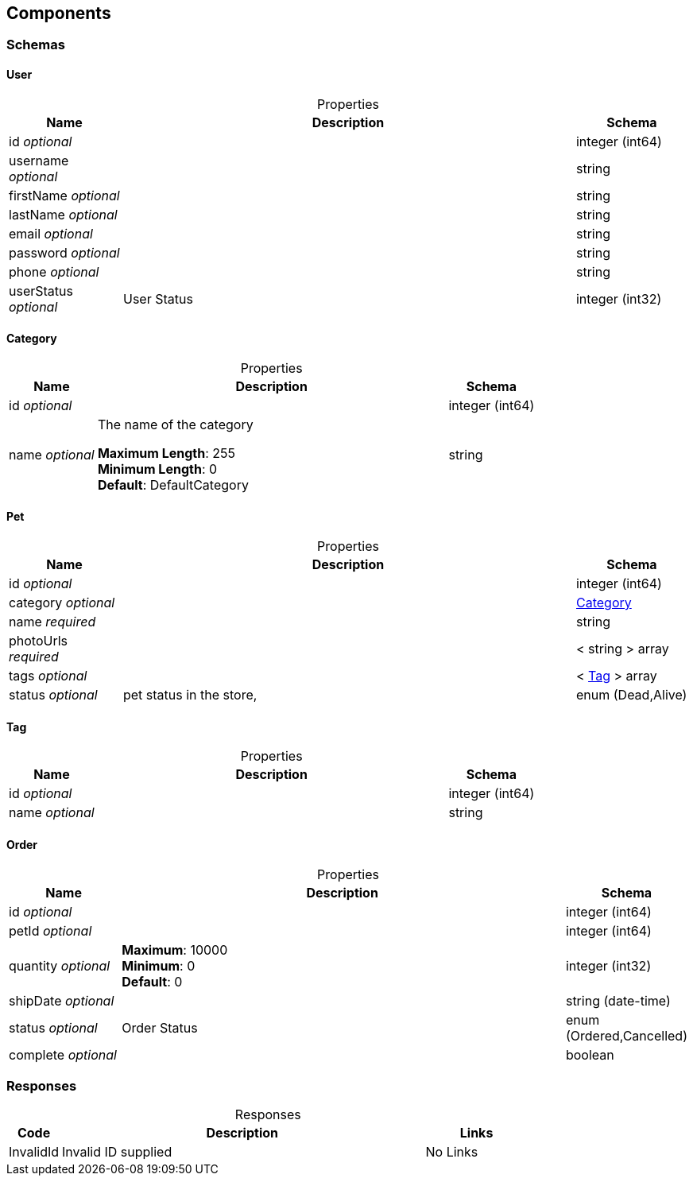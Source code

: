 
[[_components]]
== Components
[[_components_schemas]]
=== Schemas
[[_components_schemas_user]]
==== User

.Properties
[%header,caption=,cols=".^4a,.^16a,.^4a"]
|===
<.<|Name


<.<|Description


<.<|Schema



<.<|id
__optional__


<.<|
<.<|integer (int64)



<.<|username
__optional__


<.<|
<.<|string



<.<|firstName
__optional__


<.<|
<.<|string



<.<|lastName
__optional__


<.<|
<.<|string



<.<|email
__optional__


<.<|
<.<|string



<.<|password
__optional__


<.<|
<.<|string



<.<|phone
__optional__


<.<|
<.<|string



<.<|userStatus
__optional__


<.<|User Status


<.<|integer (int32)



|===
[[_components_schemas_category]]
==== Category

.Properties
[%header,caption=,cols=".^4a,.^16a,.^4a"]
|===
<.<|Name


<.<|Description


<.<|Schema



<.<|id
__optional__


<.<|
<.<|integer (int64)



<.<|name
__optional__


<.<|The name of the category

**Maximum Length**: 255 +
**Minimum Length**: 0 +
**Default**: DefaultCategory


<.<|string



|===
[[_components_schemas_pet]]
==== Pet

.Properties
[%header,caption=,cols=".^4a,.^16a,.^4a"]
|===
<.<|Name


<.<|Description


<.<|Schema



<.<|id
__optional__


<.<|
<.<|integer (int64)



<.<|category
__optional__


<.<|
<.<|<<_components_schemas_category>>



<.<|name
__required__


<.<|
<.<|string



<.<|photoUrls
__required__


<.<|
<.<|< string > array



<.<|tags
__optional__


<.<|
<.<|< <<_components_schemas_tag>>
 > array



<.<|status
__optional__


<.<|pet status in the store,


<.<|enum (Dead,Alive)



|===
[[_components_schemas_tag]]
==== Tag

.Properties
[%header,caption=,cols=".^4a,.^16a,.^4a"]
|===
<.<|Name


<.<|Description


<.<|Schema



<.<|id
__optional__


<.<|
<.<|integer (int64)



<.<|name
__optional__


<.<|
<.<|string



|===
[[_components_schemas_order]]
==== Order

.Properties
[%header,caption=,cols=".^4a,.^16a,.^4a"]
|===
<.<|Name


<.<|Description


<.<|Schema



<.<|id
__optional__


<.<|
<.<|integer (int64)



<.<|petId
__optional__


<.<|
<.<|integer (int64)



<.<|quantity
__optional__


<.<|**Maximum**: 10000 +
**Minimum**: 0 +
**Default**: 0


<.<|integer (int32)



<.<|shipDate
__optional__


<.<|
<.<|string (date-time)



<.<|status
__optional__


<.<|Order Status


<.<|enum (Ordered,Cancelled)



<.<|complete
__optional__


<.<|
<.<|boolean



|===

[[_components_parameters]]
=== Responses
.Responses
[%header,caption=,cols=".^2a,.^14a,.^4a"]
|===
<.<|Code


<.<|Description


<.<|Links



<.<|InvalidId


<.<|Invalid ID supplied


<.<|No Links



|===

